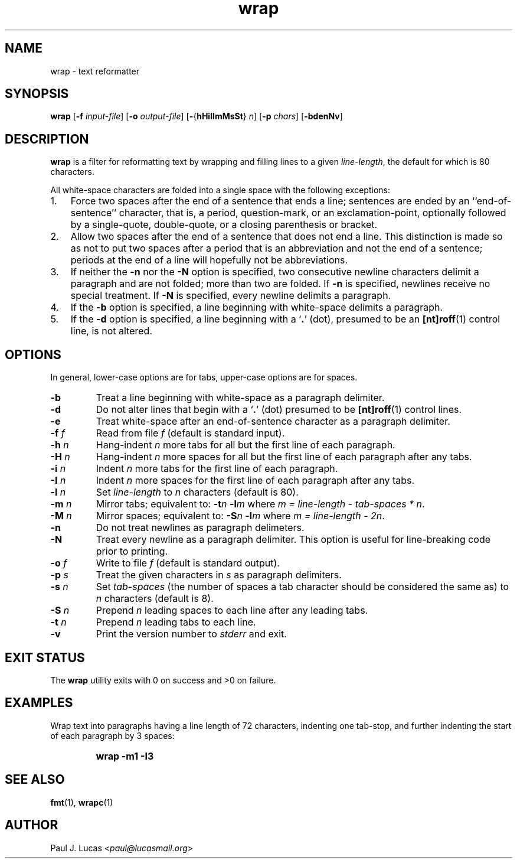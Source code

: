 .\"
.\"	wrap -- text reformatter
.\"	wrap.1: manual page
.\"
.\"	Copyright (C) 1996-2013  Paul J. Lucas
.\"
.\"	This program is free software; you can redistribute it and/or modify
.\"	it under the terms of the GNU General Public License as published by
.\"	the Free Software Foundation; either version 2 of the Licence, or
.\"	(at your option) any later version.
.\" 
.\"	This program is distributed in the hope that it will be useful,
.\"	but WITHOUT ANY WARRANTY; without even the implied warranty of
.\"	MERCHANTABILITY or FITNESS FOR A PARTICULAR PURPOSE.  See the
.\"	GNU General Public License for more details.
.\" 
.\"	You should have received a copy of the GNU General Public License
.\"	along with this program; if not, write to the Free Software
.\"	Foundation, Inc., 675 Mass Ave, Cambridge, MA 02139, USA.
.\"
.TH \f3wrap\f1 1 "October 20, 2013" "PJL TOOLS"
.SH NAME
wrap \- text reformatter
.SH SYNOPSIS
.B wrap
.RB [ \-f
.IR input-file ]
.RB [ \-o
.IR output-file ]
.RB [ \- { hHiIlmMsSt }
.IR n ]
.RB [ \-p
.IR chars ]
.RB [ \-bdenNv ]
.SH DESCRIPTION
.B wrap
is a filter for reformatting text by wrapping and filling lines
to a given
.IR line-length ,
the default for which is 80 characters.
.P
All white-space characters are folded into a single space with the following
exceptions:
.IP "1." 3
Force two spaces after the end of a sentence that ends a line;
sentences are ended by an ``end-of-sentence'' character, that is, a
period, question-mark, or an exclamation-point, optionally
followed by a single-quote, double-quote, or a closing
parenthesis or bracket.  
.IP "2." 3
Allow two spaces after the end of a sentence that does not end a line.
This distinction is made so as not to put two spaces after
a period that is an abbreviation and not the end of a sentence;
periods at the end of a line will hopefully not be abbreviations.
.IP "3." 3
If neither the
.B \-n
nor the
.B \-N
option is specified,
two consecutive newline characters delimit a paragraph and are not folded;
more than two are folded.
If
.B \-n
is specified, newlines receive no special treatment.
If
.B \-N
is specified, every newline delimits a paragraph.
.IP "4." 3
If the
.B \-b
option is specified, a line beginning with white-space
delimits a paragraph.
.IP "5." 3
If the
.B \-d
option is specified, a line beginning with a `\f3.\f1' (dot),
presumed to be an
.BR [nt]roff (1)
control line,
is not altered.
.SH OPTIONS
In general,
lower-case options are for tabs,
upper-case options are for spaces.
.IP "\f3\-b\f1"
Treat a line beginning with white-space as a paragraph delimiter.
.IP "\f3\-d\f1"
Do not alter lines that begin with a `\f3.\f1' (dot) presumed to be
.BR [nt]roff (1)
control lines.
.IP "\f3\-e\f1"
Treat white-space after an end-of-sentence character as a paragraph delimiter.
.IP "\f3\-f\f2 f\f1"
Read from file
.I f
(default is standard input).
.IP "\f3\-h\f2 n\f1"
Hang-indent \f2n\f1 more tabs for all but the first line of each paragraph.
.IP "\f3\-H\f2 n\f1"
Hang-indent \f2n\f1 more spaces for all but the first line of each paragraph
after any tabs.
.IP "\f3\-i\f2 n\f1"
Indent \f2n\f1 more tabs for the first line of each paragraph.
.IP "\f3\-I\f2 n\f1"
Indent \f2n\f1 more spaces for the first line of each paragraph after any tabs.
.IP "\f3\-l\f2 n\f1"
Set
.I line-length
to
.I n
characters
(default is 80).
.IP "\f3\-m\f2 n\f1"
Mirror tabs; equivalent to:
.BI \-t n
.BI \-l m
where
.IR "m = line-length \- tab-spaces * n" .
.IP "\f3\-M\f2 n\f1"
Mirror spaces; equivalent to:
.BI \-S n
.BI \-l m
where
.IR "m = line-length \- 2n" .
.IP "\f3\-n\f1"
Do not treat newlines as paragraph delimeters.
.IP "\f3\-N\f1"
Treat every newline as a paragraph delimiter.
This option is useful for line-breaking code prior to printing.
.IP "\f3\-o\f2 f\f1"
Write to file
.I f
(default is standard output).
.IP "\f3\-p\f2 s\f1"
Treat the given characters in
.I s
as paragraph delimiters.
.IP "\f3\-s\f2 n\f1"
Set
.I tab-spaces
(the number of spaces a tab character should be considered the same as)
to
.I n
characters
(default is 8).
.IP "\f3\-S\f2 n\f1"
Prepend
.I n
leading spaces to each line after any leading tabs.
.IP "\f3\-t\f2 n\f1"
Prepend
.I n
leading tabs to each line.
.IP "\f3\-v\f1"
Print the version number to
.I stderr
and exit.
.SH EXIT STATUS
The
.B wrap
utility exits with 0 on success
and >0 on failure.
.SH EXAMPLES
Wrap text into paragraphs having a line length of 72 characters,
indenting one tab-stop,
and further indenting the start of each paragraph by 3 spaces:
.IP ""
.B "wrap -m1 -I3"
.SH SEE ALSO
.BR fmt (1),
.BR wrapc (1)
.SH AUTHOR
Paul J. Lucas
.RI < paul@lucasmail.org >
